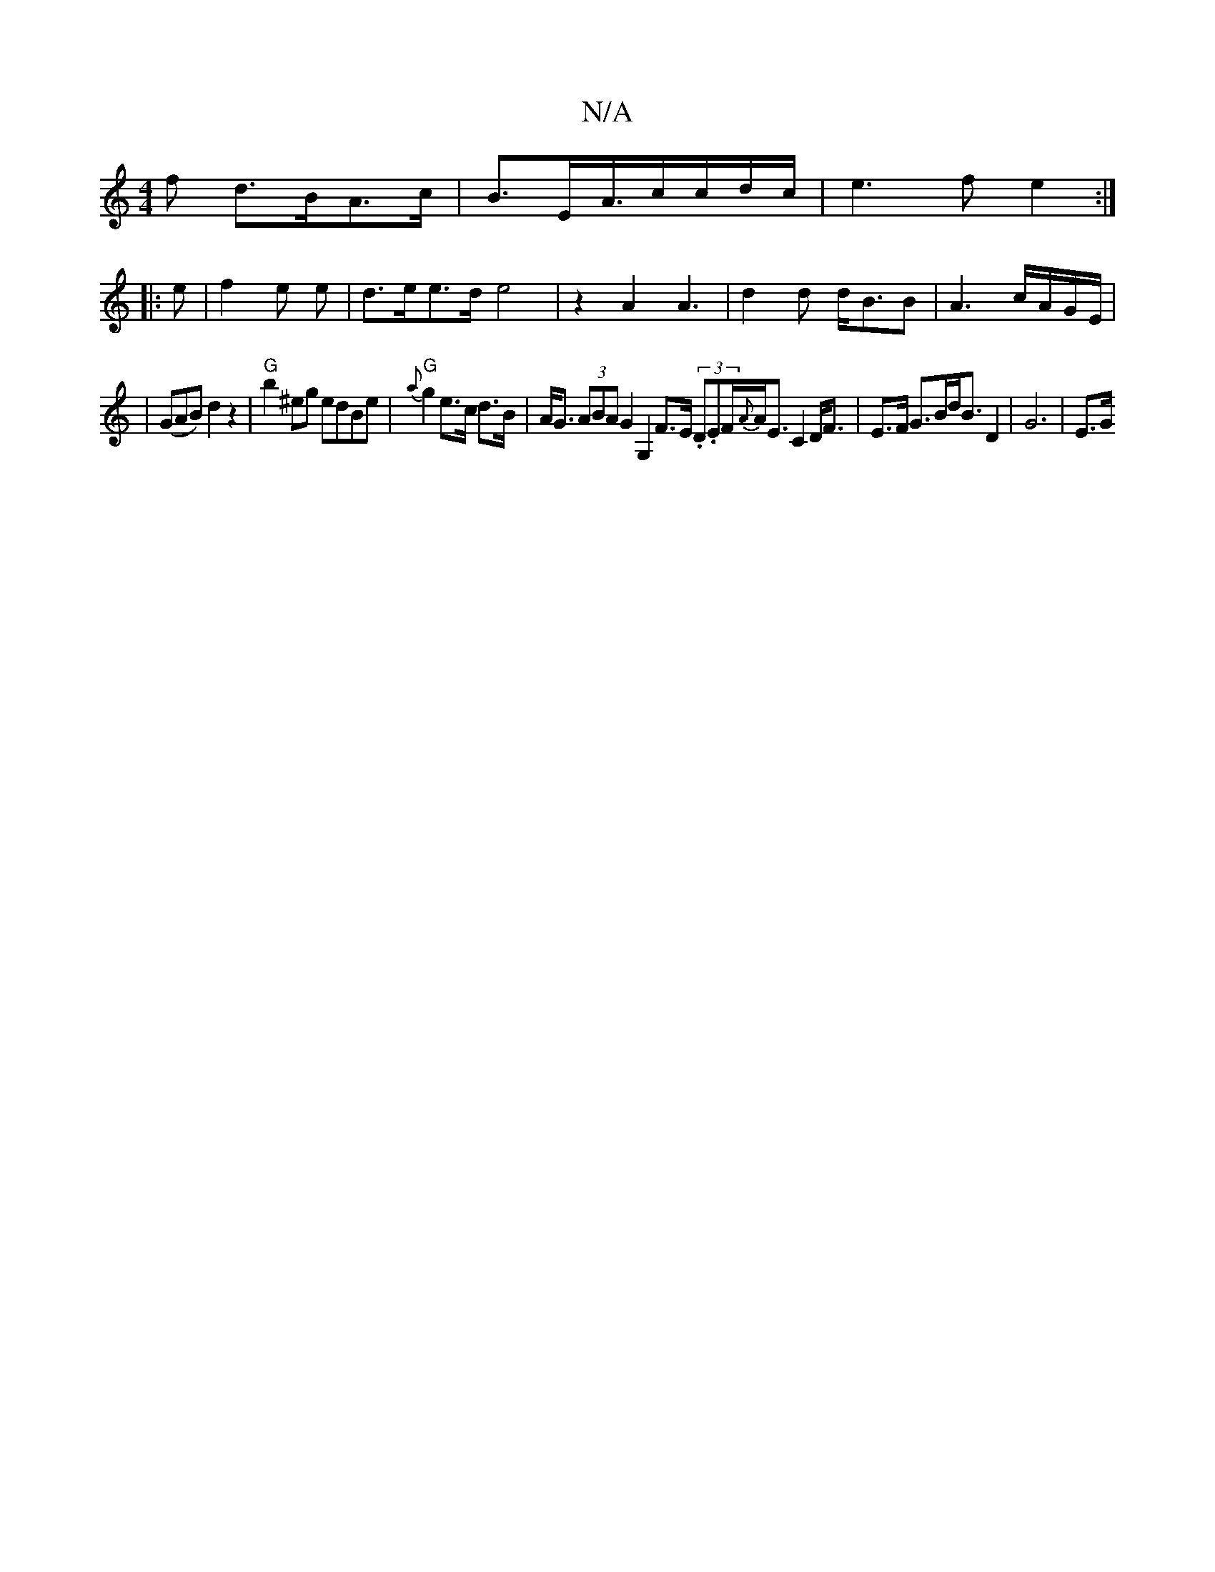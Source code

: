 X:1
T:N/A
M:4/4
R:N/A
K:Cmajor
>f d>BA>c|B3/2E/2A3/4c/c/d/c/|e3f e2:|
|: e |f2 e e|d>ee>d e4|z2 A2 A3|d2d d<BB|A3 c/A/G/E/|
|(GAB) d2z2|"G"b2^eg edBe|"G"{a}g2 e>c d>B|A<G (3ABA G2G,2 F>E (3.D.EF/{A}A<E C2 D<F|E>F G>Bd<B D2|G6 | E>G